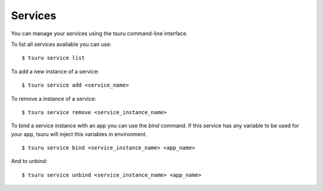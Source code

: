 ++++++++
Services
++++++++

You can manage your services using the tsuru command-line interface.

To list all services avaliable you can use:

.. highlight:: bash

::

    $ tsuru service list

To add a new instance of a service:

.. highlight:: bash

::

    $ tsuru service add <service_name>

To remove a instance of a service:

.. highlight:: bash

::

    $ tsuru service remove <service_instance_name>

To bind a service instance with an app you can use the `bind` command.
If this service has any variable to be used for your app, tsuru will inject this variables in environment.

.. highlight:: bash

::

    $ tsuru service bind <service_instance_name> <app_name>

And to unbind:

.. highlight:: bash

::

    $ tsuru service unbind <service_instance_name> <app_name>
